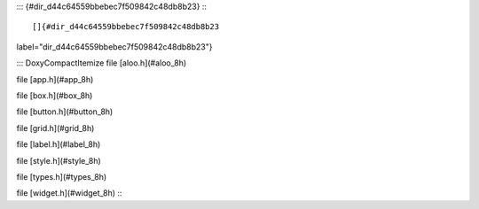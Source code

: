 ::: {#dir_d44c64559bbebec7f509842c48db8b23}
:::

[]{#dir_d44c64559bbebec7f509842c48db8b23
label="dir_d44c64559bbebec7f509842c48db8b23"}

::: DoxyCompactItemize
file [aloo.h](#aloo_8h)

file [app.h](#app_8h)

file [box.h](#box_8h)

file [button.h](#button_8h)

file [grid.h](#grid_8h)

file [label.h](#label_8h)

file [style.h](#style_8h)

file [types.h](#types_8h)

file [widget.h](#widget_8h)
:::
